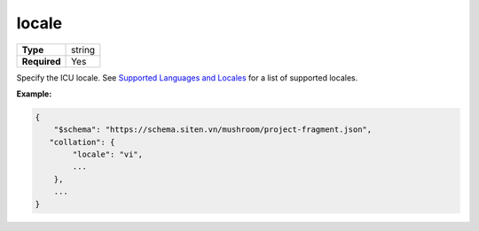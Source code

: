 ########
 locale
########

.. list-table::
   :header-rows: 0
   :stub-columns: 1

   -  -  Type
      -  string
   -  -  Required
      -  Yes

Specify the ICU locale. See `Supported Languages and Locales
<https://www.mongodb.com/docs/manual/reference/collation-locales-defaults/#std-label-collation-languages-locales>`_
for a list of supported locales.

**Example:**

.. code:: javascript

   {
       "$schema": "https://schema.siten.vn/mushroom/project-fragment.json",
      "collation": {
           "locale": "vi",
           ...
       },
       ...
   }
